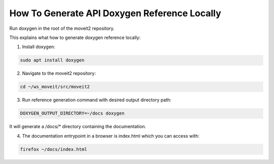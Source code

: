 How To Generate API Doxygen Reference Locally
=============================================

Run doxygen in the root of the moveit2 repository.


This explains what how to generate doxygen reference locally:

1. Install doxygen:

.. code-block:: bash

    sudo apt install doxygen
    
2. Navigate to the moveit2 repository:

.. code-block:: bash

  cd ~/ws_moveit/src/moveit2

3. Run reference generation command with desired output directory path:

.. code-block:: bash

  DOXYGEN_OUTPUT_DIRECTORY=~/docs doxygen

It will generate a /docs/* directory containing the documentation.

4. The documentation entrypoint in a browser is index.html which you can access with:

.. code-block:: bash

  firefox ~/docs/index.html
